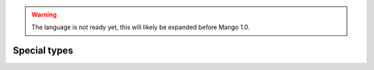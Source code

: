 
.. warning::
    The language is not ready yet, this will likely be expanded before Mango 1.0.

Special types
===============================
